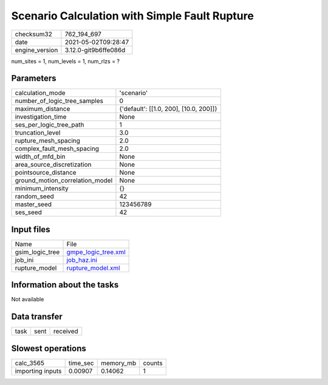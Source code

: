Scenario Calculation with Simple Fault Rupture
==============================================

+---------------+---------------------+
| checksum32    |762_194_697          |
+---------------+---------------------+
| date          |2021-05-02T09:28:47  |
+---------------+---------------------+
| engine_version|3.12.0-git9b6ffe086d |
+---------------+---------------------+

num_sites = 1, num_levels = 1, num_rlzs = ?

Parameters
----------
+--------------------------------+---------------------------------------+
| calculation_mode               |'scenario'                             |
+--------------------------------+---------------------------------------+
| number_of_logic_tree_samples   |0                                      |
+--------------------------------+---------------------------------------+
| maximum_distance               |{'default': [[1.0, 200], [10.0, 200]]} |
+--------------------------------+---------------------------------------+
| investigation_time             |None                                   |
+--------------------------------+---------------------------------------+
| ses_per_logic_tree_path        |1                                      |
+--------------------------------+---------------------------------------+
| truncation_level               |3.0                                    |
+--------------------------------+---------------------------------------+
| rupture_mesh_spacing           |2.0                                    |
+--------------------------------+---------------------------------------+
| complex_fault_mesh_spacing     |2.0                                    |
+--------------------------------+---------------------------------------+
| width_of_mfd_bin               |None                                   |
+--------------------------------+---------------------------------------+
| area_source_discretization     |None                                   |
+--------------------------------+---------------------------------------+
| pointsource_distance           |None                                   |
+--------------------------------+---------------------------------------+
| ground_motion_correlation_model|None                                   |
+--------------------------------+---------------------------------------+
| minimum_intensity              |{}                                     |
+--------------------------------+---------------------------------------+
| random_seed                    |42                                     |
+--------------------------------+---------------------------------------+
| master_seed                    |123456789                              |
+--------------------------------+---------------------------------------+
| ses_seed                       |42                                     |
+--------------------------------+---------------------------------------+

Input files
-----------
+----------------+---------------------------------------------+
| Name           |File                                         |
+----------------+---------------------------------------------+
| gsim_logic_tree|`gmpe_logic_tree.xml <gmpe_logic_tree.xml>`_ |
+----------------+---------------------------------------------+
| job_ini        |`job_haz.ini <job_haz.ini>`_                 |
+----------------+---------------------------------------------+
| rupture_model  |`rupture_model.xml <rupture_model.xml>`_     |
+----------------+---------------------------------------------+

Information about the tasks
---------------------------
Not available

Data transfer
-------------
+-----+----+---------+
| task|sent|received |
+-----+----+---------+

Slowest operations
------------------
+-----------------+--------+---------+-------+
| calc_3565       |time_sec|memory_mb|counts |
+-----------------+--------+---------+-------+
| importing inputs|0.00907 |0.14062  |1      |
+-----------------+--------+---------+-------+